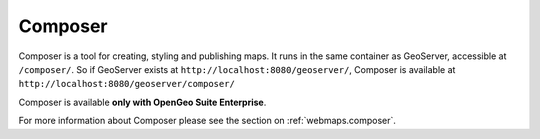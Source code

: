 .. _intro.composer:

Composer
=========

Composer is a tool for creating, styling and publishing maps. It runs in the same container as GeoServer, accessible at ``/composer/``. So if GeoServer exists at ``http://localhost:8080/geoserver/``, Composer is available at ``http://localhost:8080/geoserver/composer/``

.. todo:: Add figure

Composer is available **only with OpenGeo Suite Enterprise**.

For more information about Composer please see the section on :ref:`webmaps.composer`.